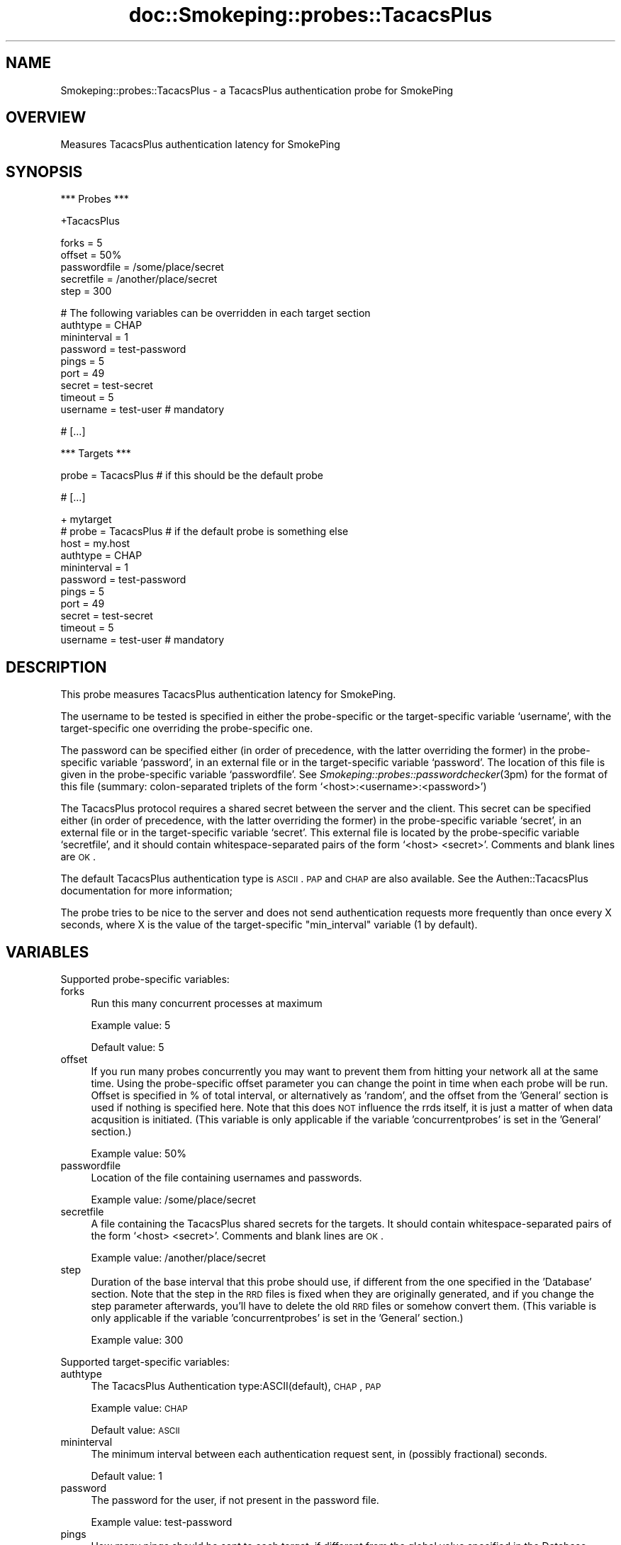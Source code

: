 .\" Automatically generated by Pod::Man v1.37, Pod::Parser v1.32
.\"
.\" Standard preamble:
.\" ========================================================================
.de Sh \" Subsection heading
.br
.if t .Sp
.ne 5
.PP
\fB\\$1\fR
.PP
..
.de Sp \" Vertical space (when we can't use .PP)
.if t .sp .5v
.if n .sp
..
.de Vb \" Begin verbatim text
.ft CW
.nf
.ne \\$1
..
.de Ve \" End verbatim text
.ft R
.fi
..
.\" Set up some character translations and predefined strings.  \*(-- will
.\" give an unbreakable dash, \*(PI will give pi, \*(L" will give a left
.\" double quote, and \*(R" will give a right double quote.  \*(C+ will
.\" give a nicer C++.  Capital omega is used to do unbreakable dashes and
.\" therefore won't be available.  \*(C` and \*(C' expand to `' in nroff,
.\" nothing in troff, for use with C<>.
.tr \(*W-
.ds C+ C\v'-.1v'\h'-1p'\s-2+\h'-1p'+\s0\v'.1v'\h'-1p'
.ie n \{\
.    ds -- \(*W-
.    ds PI pi
.    if (\n(.H=4u)&(1m=24u) .ds -- \(*W\h'-12u'\(*W\h'-12u'-\" diablo 10 pitch
.    if (\n(.H=4u)&(1m=20u) .ds -- \(*W\h'-12u'\(*W\h'-8u'-\"  diablo 12 pitch
.    ds L" ""
.    ds R" ""
.    ds C` ""
.    ds C' ""
'br\}
.el\{\
.    ds -- \|\(em\|
.    ds PI \(*p
.    ds L" ``
.    ds R" ''
'br\}
.\"
.\" If the F register is turned on, we'll generate index entries on stderr for
.\" titles (.TH), headers (.SH), subsections (.Sh), items (.Ip), and index
.\" entries marked with X<> in POD.  Of course, you'll have to process the
.\" output yourself in some meaningful fashion.
.if \nF \{\
.    de IX
.    tm Index:\\$1\t\\n%\t"\\$2"
..
.    nr % 0
.    rr F
.\}
.\"
.\" For nroff, turn off justification.  Always turn off hyphenation; it makes
.\" way too many mistakes in technical documents.
.hy 0
.if n .na
.\"
.\" Accent mark definitions (@(#)ms.acc 1.5 88/02/08 SMI; from UCB 4.2).
.\" Fear.  Run.  Save yourself.  No user-serviceable parts.
.    \" fudge factors for nroff and troff
.if n \{\
.    ds #H 0
.    ds #V .8m
.    ds #F .3m
.    ds #[ \f1
.    ds #] \fP
.\}
.if t \{\
.    ds #H ((1u-(\\\\n(.fu%2u))*.13m)
.    ds #V .6m
.    ds #F 0
.    ds #[ \&
.    ds #] \&
.\}
.    \" simple accents for nroff and troff
.if n \{\
.    ds ' \&
.    ds ` \&
.    ds ^ \&
.    ds , \&
.    ds ~ ~
.    ds /
.\}
.if t \{\
.    ds ' \\k:\h'-(\\n(.wu*8/10-\*(#H)'\'\h"|\\n:u"
.    ds ` \\k:\h'-(\\n(.wu*8/10-\*(#H)'\`\h'|\\n:u'
.    ds ^ \\k:\h'-(\\n(.wu*10/11-\*(#H)'^\h'|\\n:u'
.    ds , \\k:\h'-(\\n(.wu*8/10)',\h'|\\n:u'
.    ds ~ \\k:\h'-(\\n(.wu-\*(#H-.1m)'~\h'|\\n:u'
.    ds / \\k:\h'-(\\n(.wu*8/10-\*(#H)'\z\(sl\h'|\\n:u'
.\}
.    \" troff and (daisy-wheel) nroff accents
.ds : \\k:\h'-(\\n(.wu*8/10-\*(#H+.1m+\*(#F)'\v'-\*(#V'\z.\h'.2m+\*(#F'.\h'|\\n:u'\v'\*(#V'
.ds 8 \h'\*(#H'\(*b\h'-\*(#H'
.ds o \\k:\h'-(\\n(.wu+\w'\(de'u-\*(#H)/2u'\v'-.3n'\*(#[\z\(de\v'.3n'\h'|\\n:u'\*(#]
.ds d- \h'\*(#H'\(pd\h'-\w'~'u'\v'-.25m'\f2\(hy\fP\v'.25m'\h'-\*(#H'
.ds D- D\\k:\h'-\w'D'u'\v'-.11m'\z\(hy\v'.11m'\h'|\\n:u'
.ds th \*(#[\v'.3m'\s+1I\s-1\v'-.3m'\h'-(\w'I'u*2/3)'\s-1o\s+1\*(#]
.ds Th \*(#[\s+2I\s-2\h'-\w'I'u*3/5'\v'-.3m'o\v'.3m'\*(#]
.ds ae a\h'-(\w'a'u*4/10)'e
.ds Ae A\h'-(\w'A'u*4/10)'E
.    \" corrections for vroff
.if v .ds ~ \\k:\h'-(\\n(.wu*9/10-\*(#H)'\s-2\u~\d\s+2\h'|\\n:u'
.if v .ds ^ \\k:\h'-(\\n(.wu*10/11-\*(#H)'\v'-.4m'^\v'.4m'\h'|\\n:u'
.    \" for low resolution devices (crt and lpr)
.if \n(.H>23 .if \n(.V>19 \
\{\
.    ds : e
.    ds 8 ss
.    ds o a
.    ds d- d\h'-1'\(ga
.    ds D- D\h'-1'\(hy
.    ds th \o'bp'
.    ds Th \o'LP'
.    ds ae ae
.    ds Ae AE
.\}
.rm #[ #] #H #V #F C
.\" ========================================================================
.\"
.IX Title "doc::Smokeping::probes::TacacsPlus 3"
.TH doc::Smokeping::probes::TacacsPlus 3 "2007-11-05" "2.2.7" "SmokePing"
.SH "NAME"
Smokeping::probes::TacacsPlus \- a TacacsPlus authentication probe for SmokePing
.SH "OVERVIEW"
.IX Header "OVERVIEW"
Measures TacacsPlus authentication latency for SmokePing
.SH "SYNOPSIS"
.IX Header "SYNOPSIS"
.Vb 1
\& *** Probes ***
.Ve
.PP
.Vb 1
\& +TacacsPlus
.Ve
.PP
.Vb 5
\& forks = 5
\& offset = 50%
\& passwordfile = /some/place/secret
\& secretfile = /another/place/secret
\& step = 300
.Ve
.PP
.Vb 9
\& # The following variables can be overridden in each target section
\& authtype = CHAP
\& mininterval = 1
\& password = test\-password
\& pings = 5
\& port = 49
\& secret = test\-secret
\& timeout = 5
\& username = test\-user # mandatory
.Ve
.PP
.Vb 1
\& # [...]
.Ve
.PP
.Vb 1
\& *** Targets ***
.Ve
.PP
.Vb 1
\& probe = TacacsPlus # if this should be the default probe
.Ve
.PP
.Vb 1
\& # [...]
.Ve
.PP
.Vb 11
\& + mytarget
\& # probe = TacacsPlus # if the default probe is something else
\& host = my.host
\& authtype = CHAP
\& mininterval = 1
\& password = test\-password
\& pings = 5
\& port = 49
\& secret = test\-secret
\& timeout = 5
\& username = test\-user # mandatory
.Ve
.SH "DESCRIPTION"
.IX Header "DESCRIPTION"
This probe measures TacacsPlus authentication latency for SmokePing.
.PP
The username to be tested is specified in either the probe-specific or the 
target-specific variable `username', with the target-specific one overriding
the probe-specific one.
.PP
The password can be specified either (in order of precedence, with
the latter overriding the former) in the probe-specific variable
`password', in an external file or in the target-specific variable
`password'.  The location of this file is given in the probe-specific
variable `passwordfile'. See \fISmokeping::probes::passwordchecker\fR\|(3pm) for the
format of this file (summary: colon-separated triplets of the form
`<host>:<username>:<password>')
.PP
The TacacsPlus protocol requires a shared secret between the server and the client.
This secret can be specified either (in order of precedence, with the latter
overriding the former) in the probe-specific variable `secret', in an external file
or in the target-specific variable `secret'.
This external file is located by the probe-specific variable `secretfile', and it should
contain whitespace-separated pairs of the form `<host> <secret>'. Comments and blank lines
are \s-1OK\s0.
.PP
The default TacacsPlus authentication type is \s-1ASCII\s0.  \s-1PAP\s0 and \s-1CHAP\s0 are also available.
See the Authen::TacacsPlus documentation for more information;
.PP
The probe tries to be nice to the server and does not send authentication
requests more frequently than once every X seconds, where X is the value
of the target-specific \*(L"min_interval\*(R" variable (1 by default).
.SH "VARIABLES"
.IX Header "VARIABLES"
Supported probe-specific variables:
.IP "forks" 4
.IX Item "forks"
Run this many concurrent processes at maximum
.Sp
Example value: 5
.Sp
Default value: 5
.IP "offset" 4
.IX Item "offset"
If you run many probes concurrently you may want to prevent them from
hitting your network all at the same time. Using the probe-specific
offset parameter you can change the point in time when each probe will
be run. Offset is specified in % of total interval, or alternatively as
\&'random', and the offset from the 'General' section is used if nothing
is specified here. Note that this does \s-1NOT\s0 influence the rrds itself,
it is just a matter of when data acqusition is initiated.
(This variable is only applicable if the variable 'concurrentprobes' is set
in the 'General' section.)
.Sp
Example value: 50%
.IP "passwordfile" 4
.IX Item "passwordfile"
Location of the file containing usernames and passwords.
.Sp
Example value: /some/place/secret
.IP "secretfile" 4
.IX Item "secretfile"
A file containing the TacacsPlus shared secrets for the targets. It should contain
whitespace-separated pairs of the form `<host> <secret>'. Comments and blank lines
are \s-1OK\s0.
.Sp
Example value: /another/place/secret
.IP "step" 4
.IX Item "step"
Duration of the base interval that this probe should use, if different
from the one specified in the 'Database' section. Note that the step in
the \s-1RRD\s0 files is fixed when they are originally generated, and if you
change the step parameter afterwards, you'll have to delete the old \s-1RRD\s0
files or somehow convert them. (This variable is only applicable if
the variable 'concurrentprobes' is set in the 'General' section.)
.Sp
Example value: 300
.PP
Supported target-specific variables:
.IP "authtype" 4
.IX Item "authtype"
The TacacsPlus Authentication type:ASCII(default), \s-1CHAP\s0, \s-1PAP\s0
.Sp
Example value: \s-1CHAP\s0
.Sp
Default value: \s-1ASCII\s0
.IP "mininterval" 4
.IX Item "mininterval"
The minimum interval between each authentication request sent, in (possibly fractional) seconds.
.Sp
Default value: 1
.IP "password" 4
.IX Item "password"
The password for the user, if not present in the password file.
.Sp
Example value: test-password
.IP "pings" 4
.IX Item "pings"
How many pings should be sent to each target, if different from the global
value specified in the Database section. Note that the number of pings in
the \s-1RRD\s0 files is fixed when they are originally generated, and if you
change this parameter afterwards, you'll have to delete the old \s-1RRD\s0
files or somehow convert them.
.Sp
Example value: 5
.IP "port" 4
.IX Item "port"
The TacacsPlus port to be used
.Sp
Example value: 49
.Sp
Default value: 49
.IP "secret" 4
.IX Item "secret"
The TacacsPlus shared secret for the target, if not present in the secrets file.
.Sp
Example value: test-secret
.IP "timeout" 4
.IX Item "timeout"
Timeout in seconds for the TacacsPlus queries.
.Sp
Default value: 5
.IP "username" 4
.IX Item "username"
The username to be tested.
.Sp
Example value: test-user
.Sp
This setting is mandatory.
.SH "AUTHORS"
.IX Header "AUTHORS"
Gary Mikula <g2ugzm@hotmail.com>
.SH "BUGS"
.IX Header "BUGS"
Not as yet....
